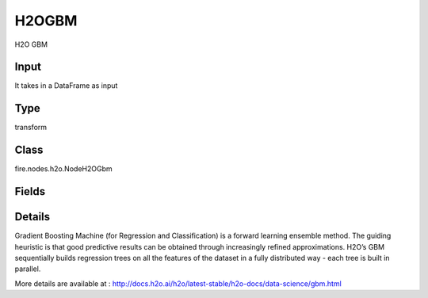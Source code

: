 H2OGBM
=========== 

H2O GBM

Input
--------------
It takes in a DataFrame as input

Type
--------- 

transform

Class
--------- 

fire.nodes.h2o.NodeH2OGbm

Fields
--------- 

.. list-table::
      :widths: 10 5 10
      :header-rows: 1

      * - Name
        - Title
        - Description
      * - response_column
        - Response Column
        - 
      * - isResponseIsCategorical
        - is Response Col Categorical
        - It Specifies a response column type(numeric or categorical). Separates the Classification and Regression
      * - offset_column
        - Offset Column
        - Specify a column to use as the offset
      * - weights_column
        - Weights Column
        - Specify a column to use for the observation weights, which are used for bias correction
      * - ignore_const_cols
        - Ignore Const Columns
        - Specify whether to ignore constant training columns
      * - ignored_columns
        - Ignored Columns
        - Specify the column or columns to be excluded from the model
      * - hl
        - hl
      * - learn_rate
        - Learn Rate
        - Specify the learning rate (The range is 0.0 to 1.0)
      * - max_depth
        - Max Depth
        - Specify the maximum tree depth (Setting this value to 0 specifies no limit)
      * - nfolds
        - NFolds
        - Specify the number of folds for cross-validation
      * - ntrees
        - NTrees
        - Specify the number of trees to build
      * - hl
        - hl
      * - build_tree_one_node
        - Build tree one node
        - Specify to run on a single node, check this checkbox
      * - max_runtime_secs
        - Max runtime secs
        - Allowed runtime in seconds for model training (Use 0 to disable)
      * - seed
        - Seed
        - Specify the random number generator (RNG)
      * - hl
        - hl
      * - stopping_rounds
        - Stopping Rounds
        - Stops training when the option selected for stopping_metric doesn’t improve for the specified number of training rounds, based on a simple moving average
      * - stopping_metric
        - Stopping metric
        - Specify the metric to use for early stopping
      * - stopping_tolerance
        - Stopping tolerance
        - Specify the relative tolerance for the metric-based stopping to stop training if the improvement is less than this value
      * - advanced
        - Advanced
      * - balance_classes
        - Balance classes
        - Specify whether to oversample the minority classes to balance the class distribution
      * - calibrate_model
        - Calibrate model
        - Use Platt scaling to calculate calibrated class probabilities (Defaults to False)
      * - categorical_encoding
        - Categorical encoding
        - Specify variuos encoding schemes for handling categorical features
      * - check_constant_response
        - Check constant response
        - it Check if the response column is a constant value
      * - class_sampling_factors
        - Class sampling factors
        - Specify the per-class (in lexicographical order) over/under-sampling ratios (By default, these ratios are automatically computed during training to obtain the class balance, Note that this requires balance_classes=true)
      * - hl
        - hl
      * - col_sample_rate
        - Col sample rate
        - Specify the column sampling rate (y-axis) (Note that this method is sampling without replacement)
      * - col_sample_rate_change_per_level
        - Col sample rate change per level
        - Specify to change the column sampling rate as a function of the depth in the tree (This can be a value > 0.0 and <= 2.0 and defaults to 1)
      * - col_sample_rate_per_tree
        - Col sample rate per tree
        - Specify the column sample rate per tree (This can be a value from 0.0 to 1.0 and defaults to 1)
      * - min_split_improvement
        - Col sample rate per tree
        - Specify the minimum relative improvement in squared error reduction in order for a split to happen
      * - hl
        - hl
      * - custom_metric_func
        - Custom metric func
        - Specify a custom evaluation function
      * - distribution
        - Distribution
        - Specify the distribution (i.e., the loss function),The options are AUTO, bernoulli, multinomial, gaussian, poisson, gamma, laplace, quantile, huber, or tweedie
      * - fold_assignment
        - Fold Assignment
        - Specify the cross-validation fold assignment scheme (Applicable only if a value for nfolds is specified and fold_column is not specified)
      * - histogram_type
        - Histogram type
        - Specify to cycle through all histogram types (one per tree)
      * - hl
        - hl
      * - keep_cross_validation_fold_assignment
        - Keep CV Fold Assignment
        - Enable to preserve the cross-validation fold assignment
      * - keep_cross_validation_predictions
        - Keep CV Predictions
        - Enable to keep the cross-validation predictions
      * - hl
        - hl
      * - learn_rate_annealing
        - Learn Rate Anealing
        - Specifies to reduce the learn_rate by this factor after every tree. So for N trees, GBM starts with learn_rate and ends with learn_rate * learn_rate_annealing**^*N*
      * - max_abs_leafnode_pred
        - Max abs leafnode pred
        - Reduces overfitting by limiting the maximum absolute value of a leaf node prediction (Double.MaxValue by default)
      * - max_hit_ratio_k
        - Max hit ratio k
        - Specify the maximum number (top K) of predictions to use for hit ratio computation (Applicable to multi-class only)
      * - max_after_balance_size
        - MAX after balance size
        - Specify the maximum relative size of the training data after balancing class counts (balance_classes must be enabled)
      * - min_rows
        - Min Rows
        - it Specify the minimum number of observations for a leaf (nodesize in R)
      * - hl
        - hl
      * - nbins
        - NBins
        - Specify the number of bins for the histogram to build, then split at the best point (Numerical/real/int only)
      * - nbins_cats
        - NBin Cats
        - Specify the maximum number of bins for the histogram to build, then split at the best point (Categorical/enums only)
      * - nbins_top_level
        - Nbins top level
        - Specify the minimum number of bins at the root level to use to build the histogram (For numerical/real/int columns only)
      * - hl
        - hl
      * - pred_noise_bandwidth
        - Pred noise bandwidth
        - Specify bandwidth (sigma) of Gaussian multiplicative noise ~N(1,sigma) for tree node predictions
      * - score_each_iteration
        - Score Each Iteration
        - Specify whether to score during each iteration of the model training
      * - score_tree_interval
        - Score tree interval
        - Score the model after every so many trees (Disabled if set to 0)
      * - hl
        - hl
      * - huber_alpha
        - Huber alpha
        - Specify the desired quantile for Huber/M-regression (the threshold between quadratic and linear loss)
      * - quantile_alpha
        - Quantile alpha
        - Specify the quantile to be used for Quantile Regression (Only applicable if Quantile is specified for distribution)
      * - tweedie_power
        - Tweedie power
        - Specify the Tweedie power. The range is from 1 to 2 (Only applicable if Tweedie is specified for distribution)
      * - hl
        - hl
      * - sample_rate
        - Sample rate
        - Specify the row sampling rate (x-axis). (Note that this method is sample without replacement)
      * - sample_rate_per_class
        - Sample rate per class
        - Specifies that each tree in the ensemble should sample from the full training dataset using a per-class-specific sampling rate rather than a global sample factor (as with sample_rate)
      * - hl
        - hl


Details
-------


Gradient Boosting Machine (for Regression and Classification) is a forward learning ensemble method. The guiding heuristic is that good predictive results can be obtained through increasingly refined approximations. H2O’s GBM sequentially builds regression trees on all the features of the dataset in a fully distributed way - each tree is built in parallel.

More details are available at : http://docs.h2o.ai/h2o/latest-stable/h2o-docs/data-science/gbm.html


